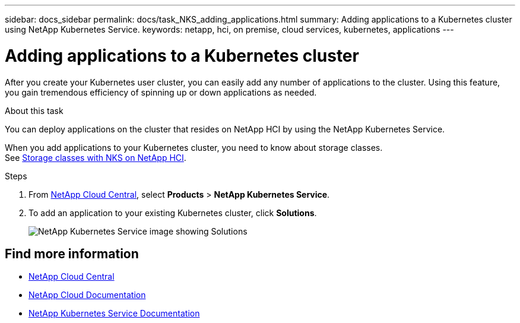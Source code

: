 ---
sidebar: docs_sidebar
permalink: docs/task_NKS_adding_applications.html
summary: Adding applications to a Kubernetes cluster using NetApp Kubernetes Service.
keywords: netapp, hci, on premise, cloud services, kubernetes, applications
---

= Adding applications to a Kubernetes cluster
:hardbreaks:
:nofooter:
:icons: font
:linkattrs:
:imagesdir: ../media/

[.lead]
After you create your Kubernetes user cluster, you can easily add any number of applications to the cluster.  Using this feature, you gain tremendous efficiency of spinning up or down applications as needed.


.About this task

You can deploy applications on the cluster that resides on NetApp HCI by using the NetApp Kubernetes Service.

When you add applications to your Kubernetes cluster, you need to know about storage classes.
See link:reference_nks_storageclasses.html[Storage classes with NKS on NetApp HCI].

.Steps

. From https://cloud.netapp.com[NetApp Cloud Central^], select *Products* > *NetApp Kubernetes Service*.
. To add an application to your existing Kubernetes cluster, click *Solutions*.
+
image:nks_solutions_samples_small.png[NetApp Kubernetes Service image showing Solutions]




[discrete]
== Find more information
* https://cloud.netapp.com/home[NetApp Cloud Central^]
* https://docs.netapp.com/us-en/cloud/[NetApp Cloud Documentation^]
* https://docs.netapp.com/us-en/kubernetes-service/[NetApp Kubernetes Service Documentation^]
